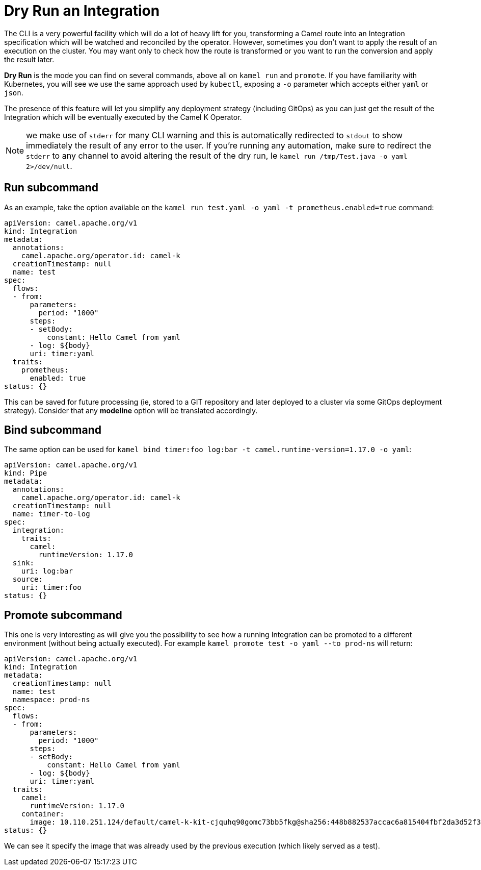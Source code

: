 = Dry Run an Integration

The CLI is a very powerful facility which will do a lot of heavy lift for you, transforming a Camel route into an Integration specification which will be watched and reconciled by the operator. However, sometimes you don't want to apply the result of an execution on the cluster. You may want only to check how the route is transformed or you want to run the conversion and apply the result later.

*Dry Run* is the mode you can find on several commands, above all on `kamel run` and `promote`. If you have familiarity with Kubernetes, you will see we use the same approach used by `kubectl`, exposing a `-o` parameter which accepts either `yaml` or `json`.

The presence of this feature will let you simplify any deployment strategy (including GitOps) as you can just get the result of the Integration which will be eventually executed by the Camel K Operator.

NOTE: we make use of `stderr` for many CLI warning and this is automatically redirected to `stdout` to show immediately the result of any error to the user. If you're running any automation, make sure to redirect the `stderr` to any channel to avoid altering the result of the dry run, Ie `kamel run /tmp/Test.java -o yaml 2>/dev/null`.

[[run]]
== Run subcommand

As an example, take the option available on the `kamel run test.yaml -o yaml -t prometheus.enabled=true` command:
```yaml
apiVersion: camel.apache.org/v1
kind: Integration
metadata:
  annotations:
    camel.apache.org/operator.id: camel-k
  creationTimestamp: null
  name: test
spec:
  flows:
  - from:
      parameters:
        period: "1000"
      steps:
      - setBody:
          constant: Hello Camel from yaml
      - log: ${body}
      uri: timer:yaml
  traits:
    prometheus:
      enabled: true
status: {}
```
This can be saved for future processing (ie, stored to a GIT repository and later deployed to a cluster via some GitOps deployment strategy). Consider that any **modeline** option will be translated accordingly.

[[bind]]
== Bind subcommand
The same option can be used for `kamel bind timer:foo log:bar -t camel.runtime-version=1.17.0 -o yaml`:
```yaml
apiVersion: camel.apache.org/v1
kind: Pipe
metadata:
  annotations:
    camel.apache.org/operator.id: camel-k
  creationTimestamp: null
  name: timer-to-log
spec:
  integration:
    traits:
      camel:
        runtimeVersion: 1.17.0
  sink:
    uri: log:bar
  source:
    uri: timer:foo
status: {}
```

[[promote]]
== Promote subcommand
This one is very interesting as will give you the possibility to see how a running Integration can be promoted to a different environment (without being actually executed). For example `kamel promote test -o yaml --to prod-ns` will return:
```yaml
apiVersion: camel.apache.org/v1
kind: Integration
metadata:
  creationTimestamp: null
  name: test
  namespace: prod-ns
spec:
  flows:
  - from:
      parameters:
        period: "1000"
      steps:
      - setBody:
          constant: Hello Camel from yaml
      - log: ${body}
      uri: timer:yaml
  traits:
    camel:
      runtimeVersion: 1.17.0
    container:
      image: 10.110.251.124/default/camel-k-kit-cjquhq90gomc73bb5fkg@sha256:448b882537accac6a815404fbf2da3d52f3e2982756caf3adac16b824a1097b1
status: {}
```
We can see it specify the image that was already used by the previous execution (which likely served as a test).

